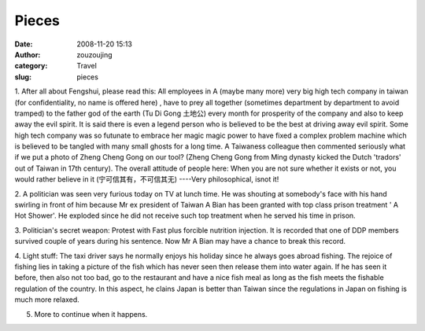 Pieces
######
:date: 2008-11-20 15:13
:author: zouzoujing
:category: Travel
:slug: pieces

1. After all about Fengshui, please read this: All employees in A (maybe
many more) very big high tech company in taiwan (for confidentiality, no
name is offered here) , have to prey all together (sometimes department
by department to avoid tramped) to the father god of the earth (Tu Di
Gong 土地公) every month for prosperity of the company and also to keep
away the evil spirit. It is said there is even a legend person who is
believed to be the best at driving away evil spirit. Some high tech
company was so futunate to embrace her magic magic power to have fixed a
complex problem machine which is believed to be tangled with many small
ghosts for a long time. A Taiwaness colleague then commented seriously
what if we put a photo of Zheng Cheng Gong on our tool? (Zheng Cheng
Gong from Ming dynasty kicked the Dutch 'tradors' out of Taiwan in 17th
century). The overall attitude of people here: When you are not sure
whether it exists or not, you would rather believe in it
(宁可信其有，不可信其无) ----Very philosophical, isnot it!

2. A politician was seen very furious today on TV at lunch time. He was
shouting at somebody's face with his hand swirling in front of him
because Mr ex president of Taiwan A Bian has been granted with top class
prison treatment ' A Hot Shower'. He exploded since he did not receive
such top treatment when he served his time in prison.

3. Politician's secret weapon: Protest with Fast plus forcible nutrition
injection. It is recorded that one of DDP members survived couple of
years during his sentence. Now Mr A Bian may have a chance to break this
record.

4. Light stuff: The taxi driver says he normally enjoys his holiday
since he always goes abroad fishing. The rejoice of fishing lies in
taking a picture of the fish which has never seen then release them into
water again. If he has seen it before, then also not too bad, go to the
restaurant and have a nice fish meal as long as the fish meets the
fishable regulation of the country. In this aspect, he clains Japan is
better than Taiwan since the regulations in Japan on fishing is much
more relaxed.

5. More to continue when it happens.
